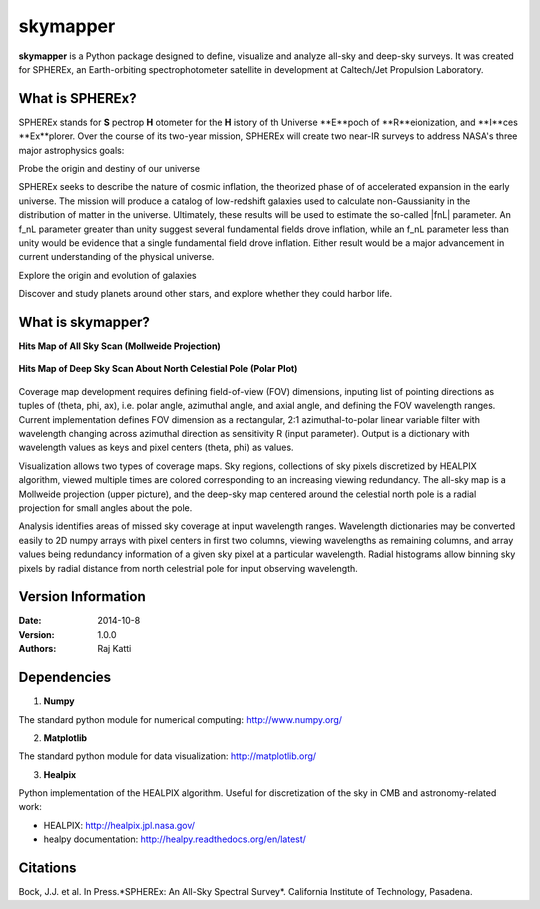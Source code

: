 =========
skymapper
=========

**skymapper** is a Python package designed to define, visualize and analyze 
all-sky and deep-sky surveys. It was created for SPHEREx, 
an Earth-orbiting spectrophotometer satellite in development at 
Caltech/Jet Propulsion Laboratory. 


What is SPHEREx?
----------------
SPHEREx stands for **S** pectrop **H** otometer for the **H** istory of th Universe
**E**poch of **R**eionization, and **I**ces **Ex**plorer.
Over the course of its two-year mission, SPHEREx will create two near-IR 
surveys to address NASA's three major astrophysics goals:

Probe the origin and destiny of our universe

SPHEREx seeks to describe the nature of cosmic inflation, the theorized phase of
of accelerated expansion in the early universe. The mission will produce a 
catalog of low-redshift galaxies used to calculate non-Gaussianity in the 
distribution of matter in the universe.
Ultimately, these results will be used to estimate the so-called |fnL| parameter. 
An f_nL parameter greater than unity suggest several fundamental 
fields drove inflation, while
an f_nL parameter less than unity would be evidence that a single fundamental
field drove inflation. Either result would be a major advancement in current
understanding of the physical universe.  

Explore the origin and evolution of galaxies


Discover and study planets around other stars, and explore whether they could
harbor life.

What is **skymapper**?
-----------------------

**Hits Map of All Sky Scan (Mollweide Projection)**

.. figure:: ./_build/allsky2_complete_1.png
   :align:  center
   :alt: All Sky scan
   :figclass: align-center

   ..


**Hits Map of Deep Sky Scan About North Celestial Pole (Polar Plot)** 

.. figure:: ./_build/phi_365_uniform_fulllambda.png
   :align: center
   :alt: Deep Sky Scan
   :figclass: align-center

   ..
   
Coverage map development requires defining field-of-view (FOV) dimensions, inputing list of pointing directions 
as tuples of (theta, phi, ax), i.e. polar angle, azimuthal angle, and axial angle, and defining the FOV wavelength ranges.
Current implementation defines FOV dimension as a rectangular, 2:1 azimuthal-to-polar linear variable filter with wavelength 
changing across azimuthal direction as sensitivity R (input parameter). Output is a dictionary with wavelength values as keys and 
pixel centers (theta, phi) as values.

Visualization allows two types of coverage maps. Sky regions, collections of sky pixels discretized by HEALPIX algorithm,
viewed multiple times are colored corresponding to an increasing viewing redundancy. The all-sky map is a Mollweide 
projection (upper picture), and the deep-sky map centered around the celestial north pole is a radial projection for
small angles about the pole. 

Analysis identifies areas of missed sky coverage at input wavelength ranges. Wavelength dictionaries may be converted 
easily to 2D numpy arrays with pixel centers in first two columns, viewing wavelengths as remaining columns, and array
values being redundancy information of a given sky pixel at a particular wavelength. Radial histograms allow binning sky
pixels by radial distance from north celestrial pole for input observing wavelength.


Version Information
--------------------

:Date: 2014-10-8
:Version: 1.0.0
:Authors: Raj Katti

Dependencies
------------

1) **Numpy**

The standard python module for numerical computing: http://www.numpy.org/

2) **Matplotlib**

The standard python module for data visualization: http://matplotlib.org/

3) **Healpix**

Python implementation of the HEALPIX algorithm. Useful for discretization 
of the sky in CMB and astronomy-related work: 

* HEALPIX: http://healpix.jpl.nasa.gov/
* healpy documentation: http://healpy.readthedocs.org/en/latest/

Citations
------------

Bock, J.J. et al. In Press.*SPHEREx: An All-Sky Spectral Survey*.
California Institute of Technology, Pasadena.
